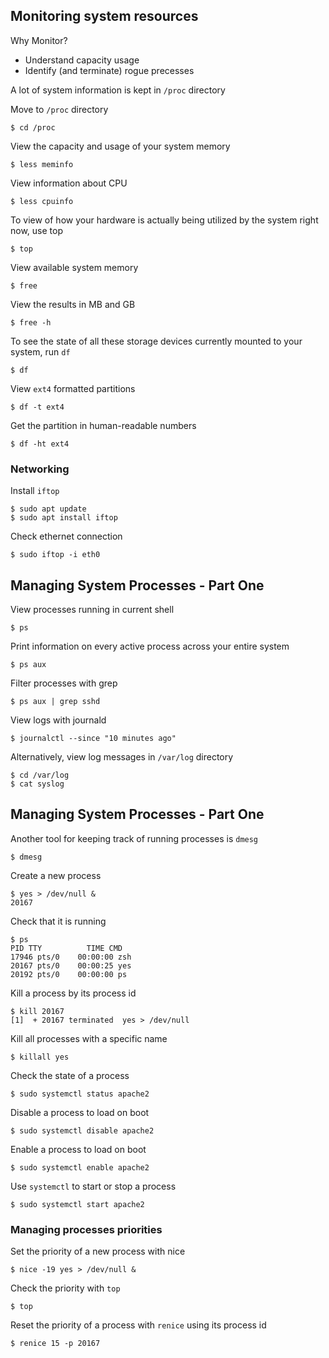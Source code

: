 ** Monitoring system resources
:PROPERTIES:
:CUSTOM_ID: monitoring-system-resources
:END:
Why Monitor?

- Understand capacity usage
- Identify (and terminate) rogue precesses

A lot of system information is kept in =/proc= directory

Move to =/proc= directory

#+begin_src shell
$ cd /proc
#+end_src

View the capacity and usage of your system memory

#+begin_src shell
$ less meminfo
#+end_src

View information about CPU

#+begin_src shell
$ less cpuinfo
#+end_src

To view of how your hardware is actually being utilized by the system
right now, use top

#+begin_src shell
$ top
#+end_src

View available system memory

#+begin_src shell
$ free
#+end_src

View the results in MB and GB

#+begin_src shell
$ free -h
#+end_src

To see the state of all these storage devices currently mounted to your
system, run =df=

#+begin_src shell
$ df
#+end_src

View =ext4= formatted partitions

#+begin_src shell
$ df -t ext4
#+end_src

Get the partition in human-readable numbers

#+begin_src shell
$ df -ht ext4
#+end_src

*** Networking
:PROPERTIES:
:CUSTOM_ID: networking
:END:
Install =iftop=

#+begin_src shell
$ sudo apt update
$ sudo apt install iftop
#+end_src

Check ethernet connection

#+begin_src shell
$ sudo iftop -i eth0
#+end_src

** Managing System Processes - Part One
:PROPERTIES:
:CUSTOM_ID: managing-system-processes---part-one
:END:
View processes running in current shell

#+begin_src shell
$ ps
#+end_src

Print information on every active process across your entire system

#+begin_src shell
$ ps aux
#+end_src

Filter processes with grep

#+begin_src shell
$ ps aux | grep sshd
#+end_src

View logs with journald

#+begin_src shell
$ journalctl --since "10 minutes ago"
#+end_src

Alternatively, view log messages in =/var/log= directory

#+begin_src shell
$ cd /var/log
$ cat syslog
#+end_src

** Managing System Processes - Part One
:PROPERTIES:
:CUSTOM_ID: managing-system-processes---part-one-1
:END:
Another tool for keeping track of running processes is =dmesg=

#+begin_src shell
$ dmesg
#+end_src

Create a new process

#+begin_src shell
$ yes > /dev/null &
20167
#+end_src

Check that it is running

#+begin_src shell
$ ps
PID TTY          TIME CMD
17946 pts/0    00:00:00 zsh
20167 pts/0    00:00:25 yes
20192 pts/0    00:00:00 ps
#+end_src

Kill a process by its process id

#+begin_src shell
$ kill 20167
[1]  + 20167 terminated  yes > /dev/null
#+end_src

Kill all processes with a specific name

#+begin_src shell
$ killall yes
#+end_src

Check the state of a process

#+begin_src shell
$ sudo systemctl status apache2
#+end_src

Disable a process to load on boot

#+begin_src shell
$ sudo systemctl disable apache2
#+end_src

Enable a process to load on boot

#+begin_src shell
$ sudo systemctl enable apache2
#+end_src

Use =systemctl= to start or stop a process

#+begin_src shell
$ sudo systemctl start apache2
#+end_src

*** Managing processes priorities
:PROPERTIES:
:CUSTOM_ID: managing-processes-priorities
:END:
Set the priority of a new process with nice

#+begin_src shell
$ nice -19 yes > /dev/null &
#+end_src

Check the priority with =top=

#+begin_src shell
$ top
#+end_src

Reset the priority of a process with =renice= using its process id

#+begin_src shell
$ renice 15 -p 20167
#+end_src
